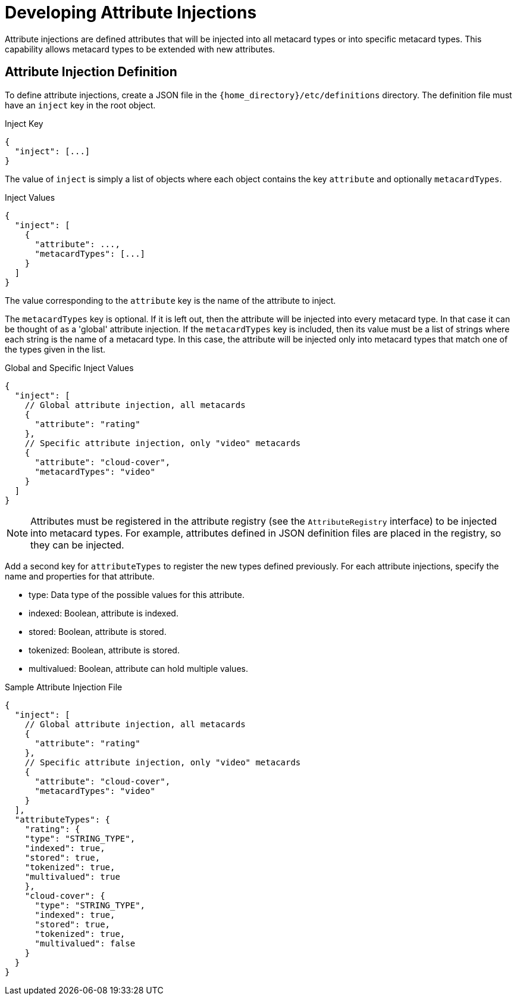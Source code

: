 :title: Developing Attribute Injections
:type: developingComponent
:status: published
:link: {developing-prefix}developing_attribute_injections
:summary: Creating a custom attribute injection.
:order: 05

= Developing Attribute Injections

Attribute injections are defined attributes that will be injected into all metacard types or into specific metacard types. This capability allows metacard types to be extended with new attributes.

== Attribute Injection Definition

To define attribute injections, create a JSON file in the `{home_directory}/etc/definitions` directory. The definition file must have an `inject` key in the root object.

.Inject Key
[source,json]
----
{
  "inject": [...]
}
----

The value of `inject` is simply a list of objects where each object contains the key `attribute` and optionally `metacardTypes`.

.Inject Values
[source,json]
----
{
  "inject": [
    {
      "attribute": ...,
      "metacardTypes": [...]
    }
  ]
}
----

The value corresponding to the `attribute` key is the name of the attribute to inject.

The `metacardTypes` key is optional.
If it is left out, then the attribute will be injected into every metacard type.
In that case it can be thought of as a 'global' attribute injection.
If the `metacardTypes` key is included, then its value must be a list of strings where each string is the name of a metacard type.
In this case, the attribute will be injected only into metacard types that match one of the types given in the list.

.Global and Specific Inject Values
[source,json]
----
{
  "inject": [
    // Global attribute injection, all metacards
    {
      "attribute": "rating"
    },
    // Specific attribute injection, only "video" metacards
    {
      "attribute": "cloud-cover",
      "metacardTypes": "video"
    }
  ]
}
----

[NOTE]
====
Attributes must be registered in the attribute registry (see the `AttributeRegistry` interface) to be injected into metacard types. For example, attributes defined in JSON definition files are placed in the registry, so they can be injected.
====

Add a second key for `attributeTypes` to register the new types defined previously. For each attribute injections, specify the name and properties for that attribute.

* type: Data type of the possible values for this attribute.
* indexed: Boolean, attribute is indexed.
* stored: Boolean, attribute is stored.
* tokenized:  Boolean, attribute is stored.
* multivalued: Boolean, attribute can hold multiple values.

.Sample Attribute Injection File
[source,json,linenums]
----
{
  "inject": [
    // Global attribute injection, all metacards
    {
      "attribute": "rating"
    },
    // Specific attribute injection, only "video" metacards
    {
      "attribute": "cloud-cover",
      "metacardTypes": "video"
    }
  ],
  "attributeTypes": {
    "rating": {
    "type": "STRING_TYPE",
    "indexed": true,
    "stored": true,
    "tokenized": true,
    "multivalued": true
    },
    "cloud-cover": {
      "type": "STRING_TYPE",
      "indexed": true,
      "stored": true,
      "tokenized": true,
      "multivalued": false
    }
  }
}
----

